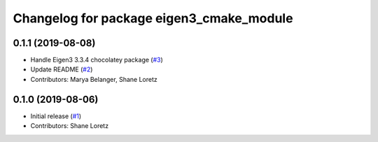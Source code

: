 ^^^^^^^^^^^^^^^^^^^^^^^^^^^^^^^^^^^^^^^^^
Changelog for package eigen3_cmake_module
^^^^^^^^^^^^^^^^^^^^^^^^^^^^^^^^^^^^^^^^^

0.1.1 (2019-08-08)
------------------
* Handle Eigen3 3.3.4 chocolatey package (`#3 <https://github.com/ros2/eigen3_cmake_module/issues/3>`_)
* Update README (`#2 <https://github.com/ros2/eigen3_cmake_module/issues/2>`_)
* Contributors: Marya Belanger, Shane Loretz

0.1.0 (2019-08-06)
------------------

* Initial release (`#1 <https://github.com/ros2/eigen3_cmake_module/pull/1>`_)
* Contributors: Shane Loretz


